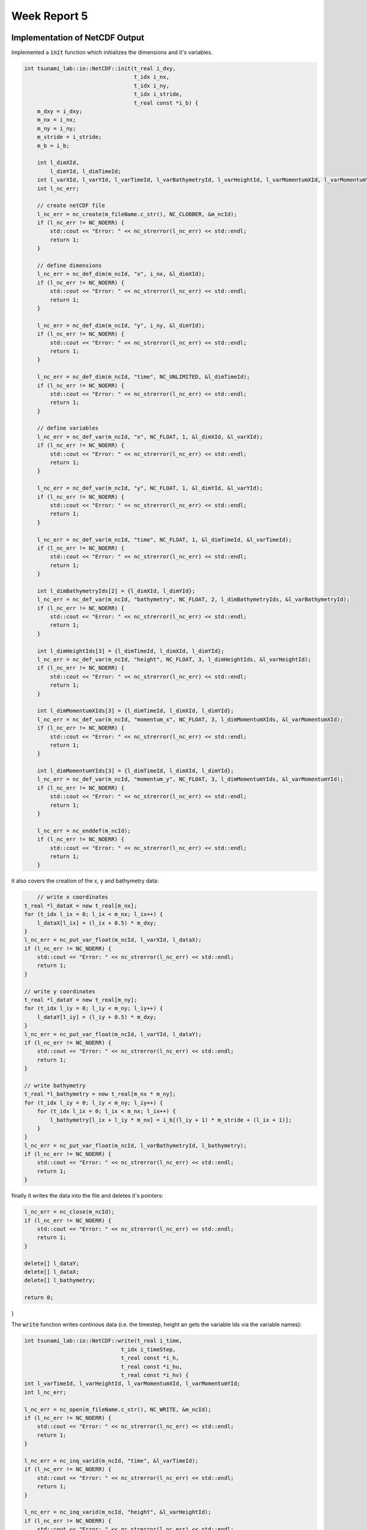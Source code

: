 .. _ch:Task_5:

Week Report 5
=============

.. _ch:Task_5_1:

Implementation of NetCDF Output
-------------------------------

Implemented a :code:`init` function which initializes the dimensions and it's variables.

.. code-block:: c++

    int tsunami_lab::io::NetCDF::init(t_real i_dxy,
                                      t_idx i_nx,
                                      t_idx i_ny,
                                      t_idx i_stride,
                                      t_real const *i_b) {
        m_dxy = i_dxy;
        m_nx = i_nx;
        m_ny = i_ny;
        m_stride = i_stride;
        m_b = i_b;

        int l_dimXId,
            l_dimYId, l_dimTimeId;
        int l_varXId, l_varYId, l_varTimeId, l_varBathymetryId, l_varHeightId, l_varMomentumXId, l_varMomentumYId;
        int l_nc_err;

        // create netCDF file
        l_nc_err = nc_create(m_fileName.c_str(), NC_CLOBBER, &m_ncId);
        if (l_nc_err != NC_NOERR) {
            std::cout << "Error: " << nc_strerror(l_nc_err) << std::endl;
            return 1;
        }

        // define dimensions
        l_nc_err = nc_def_dim(m_ncId, "x", i_nx, &l_dimXId);
        if (l_nc_err != NC_NOERR) {
            std::cout << "Error: " << nc_strerror(l_nc_err) << std::endl;
            return 1;
        }

        l_nc_err = nc_def_dim(m_ncId, "y", i_ny, &l_dimYId);
        if (l_nc_err != NC_NOERR) {
            std::cout << "Error: " << nc_strerror(l_nc_err) << std::endl;
            return 1;
        }

        l_nc_err = nc_def_dim(m_ncId, "time", NC_UNLIMITED, &l_dimTimeId);
        if (l_nc_err != NC_NOERR) {
            std::cout << "Error: " << nc_strerror(l_nc_err) << std::endl;
            return 1;
        }

        // define variables
        l_nc_err = nc_def_var(m_ncId, "x", NC_FLOAT, 1, &l_dimXId, &l_varXId);
        if (l_nc_err != NC_NOERR) {
            std::cout << "Error: " << nc_strerror(l_nc_err) << std::endl;
            return 1;
        }

        l_nc_err = nc_def_var(m_ncId, "y", NC_FLOAT, 1, &l_dimYId, &l_varYId);
        if (l_nc_err != NC_NOERR) {
            std::cout << "Error: " << nc_strerror(l_nc_err) << std::endl;
            return 1;
        }

        l_nc_err = nc_def_var(m_ncId, "time", NC_FLOAT, 1, &l_dimTimeId, &l_varTimeId);
        if (l_nc_err != NC_NOERR) {
            std::cout << "Error: " << nc_strerror(l_nc_err) << std::endl;
            return 1;
        }

        int l_dimBathymetryIds[2] = {l_dimXId, l_dimYId};
        l_nc_err = nc_def_var(m_ncId, "bathymetry", NC_FLOAT, 2, l_dimBathymetryIds, &l_varBathymetryId);
        if (l_nc_err != NC_NOERR) {
            std::cout << "Error: " << nc_strerror(l_nc_err) << std::endl;
            return 1;
        }

        int l_dimHeightIds[3] = {l_dimTimeId, l_dimXId, l_dimYId};
        l_nc_err = nc_def_var(m_ncId, "height", NC_FLOAT, 3, l_dimHeightIds, &l_varHeightId);
        if (l_nc_err != NC_NOERR) {
            std::cout << "Error: " << nc_strerror(l_nc_err) << std::endl;
            return 1;
        }

        int l_dimMomentumXIds[3] = {l_dimTimeId, l_dimXId, l_dimYId};
        l_nc_err = nc_def_var(m_ncId, "momentum_x", NC_FLOAT, 3, l_dimMomentumXIds, &l_varMomentumXId);
        if (l_nc_err != NC_NOERR) {
            std::cout << "Error: " << nc_strerror(l_nc_err) << std::endl;
            return 1;
        }

        int l_dimMomentumYIds[3] = {l_dimTimeId, l_dimXId, l_dimYId};
        l_nc_err = nc_def_var(m_ncId, "momentum_y", NC_FLOAT, 3, l_dimMomentumYIds, &l_varMomentumYId);
        if (l_nc_err != NC_NOERR) {
            std::cout << "Error: " << nc_strerror(l_nc_err) << std::endl;
            return 1;
        }

        l_nc_err = nc_enddef(m_ncId);
        if (l_nc_err != NC_NOERR) {
            std::cout << "Error: " << nc_strerror(l_nc_err) << std::endl;
            return 1;
        }
    
it also covers the creation of the x, y and bathymetry data:

.. code-block:: c++

	// write x coordinates
    t_real *l_dataX = new t_real[m_nx];
    for (t_idx l_ix = 0; l_ix < m_nx; l_ix++) {
        l_dataX[l_ix] = (l_ix + 0.5) * m_dxy;
    }
    l_nc_err = nc_put_var_float(m_ncId, l_varXId, l_dataX);
    if (l_nc_err != NC_NOERR) {
        std::cout << "Error: " << nc_strerror(l_nc_err) << std::endl;
        return 1;
    }

    // write y coordinates
    t_real *l_dataY = new t_real[m_ny];
    for (t_idx l_iy = 0; l_iy < m_ny; l_iy++) {
        l_dataY[l_iy] = (l_iy + 0.5) * m_dxy;
    }
    l_nc_err = nc_put_var_float(m_ncId, l_varYId, l_dataY);
    if (l_nc_err != NC_NOERR) {
        std::cout << "Error: " << nc_strerror(l_nc_err) << std::endl;
        return 1;
    }

    // write bathymetry
    t_real *l_bathymetry = new t_real[m_nx * m_ny];
    for (t_idx l_iy = 0; l_iy < m_ny; l_iy++) {
        for (t_idx l_ix = 0; l_ix < m_nx; l_ix++) {
            l_bathymetry[l_ix + l_iy * m_nx] = i_b[(l_iy + 1) * m_stride + (l_ix + 1)];
        }
    }
    l_nc_err = nc_put_var_float(m_ncId, l_varBathymetryId, l_bathymetry);
    if (l_nc_err != NC_NOERR) {
        std::cout << "Error: " << nc_strerror(l_nc_err) << std::endl;
        return 1;
    }

finally it writes the data into the file and deletes it's pointers:

.. code-block:: c++

    l_nc_err = nc_close(m_ncId);
    if (l_nc_err != NC_NOERR) {
        std::cout << "Error: " << nc_strerror(l_nc_err) << std::endl;
        return 1;
    }

    delete[] l_dataY;
    delete[] l_dataX;
    delete[] l_bathymetry;

    return 0;
}

The :code:`write` function writes continous data (i.e. the timestep, height an gets the variable Ids via the variable names):

.. code-block:: c++

	int tsunami_lab::io::NetCDF::write(t_real i_time,
                                      t_idx i_timeStep,
                                      t_real const *i_h,
                                      t_real const *i_hu,
                                      t_real const *i_hv) {
        int l_varTimeId, l_varHeightId, l_varMomentumXId, l_varMomentumYId;
        int l_nc_err;

        l_nc_err = nc_open(m_fileName.c_str(), NC_WRITE, &m_ncId);
        if (l_nc_err != NC_NOERR) {
            std::cout << "Error: " << nc_strerror(l_nc_err) << std::endl;
            return 1;
        }

        l_nc_err = nc_inq_varid(m_ncId, "time", &l_varTimeId);
        if (l_nc_err != NC_NOERR) {
            std::cout << "Error: " << nc_strerror(l_nc_err) << std::endl;
            return 1;
        }

        l_nc_err = nc_inq_varid(m_ncId, "height", &l_varHeightId);
        if (l_nc_err != NC_NOERR) {
            std::cout << "Error: " << nc_strerror(l_nc_err) << std::endl;
            return 1;
        }

        l_nc_err = nc_inq_varid(m_ncId, "momentum_x", &l_varMomentumXId);
        if (l_nc_err != NC_NOERR) {
            std::cout << "Error: " << nc_strerror(l_nc_err) << std::endl;
            return 1;
        }

        l_nc_err = nc_inq_varid(m_ncId, "momentum_y", &l_varMomentumYId);
        if (l_nc_err != NC_NOERR) {
            std::cout << "Error: " << nc_strerror(l_nc_err) << std::endl;
            return 1;
        }

        l_nc_err = nc_put_var1_float(m_ncId, l_varTimeId, &i_timeStep, &i_time);
        if (l_nc_err != NC_NOERR) {
            std::cout << "Error: " << nc_strerror(l_nc_err) << std::endl;
            return 1;
        }

It then appends the data to the variables and safes it.

.. code-block:: c++

	 size_t l_startp[3] = {i_timeStep, 0, 0};
    size_t l_countp[3] = {1, m_nx, m_ny};

    t_real *l_height = new t_real[m_nx * m_ny];
    for (t_idx l_iy = 0; l_iy < m_ny; l_iy++) {
        for (t_idx l_ix = 0; l_ix < m_nx; l_ix++) {
            l_height[l_ix + l_iy * m_nx] = i_h[(l_iy + 1) * m_stride + (l_ix + 1)] + m_b[(l_iy + 1) * m_stride + (l_ix + 1)];
        }
    }
    l_nc_err = nc_put_vara_float(m_ncId, l_varHeightId, l_startp, l_countp, l_height);
    if (l_nc_err != NC_NOERR) {
        std::cout << "Error: " << nc_strerror(l_nc_err) << std::endl;
        return 1;
    }

    t_real *l_momentumX = new t_real[m_nx * m_ny];
    for (t_idx l_iy = 0; l_iy < m_ny; l_iy++) {
        for (t_idx l_ix = 0; l_ix < m_nx; l_ix++) {
            l_momentumX[l_ix + l_iy * m_nx] = i_hu[(l_iy + 1) * m_stride + (l_ix + 1)];
        }
    }
    l_nc_err = nc_put_vara_float(m_ncId, l_varMomentumXId, l_startp, l_countp, l_momentumX);
    if (l_nc_err != NC_NOERR) {
        std::cout << "Error: " << nc_strerror(l_nc_err) << std::endl;
        return 1;
    }

    t_real *l_momentumY = new t_real[m_nx * m_ny];
    for (t_idx l_iy = 0; l_iy < m_ny; l_iy++) {
        for (t_idx l_ix = 0; l_ix < m_nx; l_ix++) {
            l_momentumY[l_ix + l_iy * m_nx] = i_hv[(l_iy + 1) * m_stride + (l_ix + 1)];
        }
    }
    l_nc_err = nc_put_vara_float(m_ncId, l_varMomentumYId, l_startp, l_countp, l_momentumY);
    if (l_nc_err != NC_NOERR) {
        std::cout << "Error: " << nc_strerror(l_nc_err) << std::endl;
        return 1;
    }

    delete[] l_height;
    delete[] l_momentumX;
    delete[] l_momentumY;

    l_nc_err = nc_close(m_ncId);
    if (l_nc_err != NC_NOERR) {
        std::cout << "Error: " << nc_strerror(l_nc_err) << std::endl;
        return 1;
    }

    return 0;
}


Implementation of Artificial Tsunami setup
-------------------------------------------

Implemented an Tsunami setup with constant bathymetry and artificial displacement in the computational domain :math:`[10\text{km}] \times [10\text{km}]`.
The displacement happens in a :math:`[1\text{km}] \times [1\text{km}]` square in the center of our domain.

.. math::

    h &= 100 \\
    hu &= 0 \\
    hv &= 0 \\
    b  &= \begin{cases}
               -100 + d, & \text{ if } x,y <= |500|\\
               -100, & \text{ else }.
             \end{cases}

.. math:: \text{d}: [-500, +500] \times [-500, +500] \rightarrow \mathbb{R}

.. math::

   \begin{aligned}
       \text{d}(x, y) & = & 5 \cdot f(x)g(y) \\
       \text{f}(x) & = & \sin\left(\left(\frac{x}{500}+1\right) \cdot \pi\right) \\
       \text{g}(y) & = & -\left(\frac{y}{500}\right)^2 + 1
     \end{aligned}

Hence a new setup (ArtificialTsunami2d) was implemented:

.. code-block:: c++

  tsunami_lab::setups::ArtificialTsunami2d::ArtificialTsunami2d(t_real in_simLenX,
                                                                t_real in_simLenY) {
      m_simLenX = in_simLenX;
      m_simLenY = in_simLenY;
  }

  tsunami_lab::t_real tsunami_lab::setups::ArtificialTsunami2d::getHeight(t_real,
                                                                          t_real) const {
      // max(-bathymetry, delta(20m)) -> bathymetry constant -100 -> height constant 100
      return 100;
  }

  tsunami_lab::t_real tsunami_lab::setups::ArtificialTsunami2d::getMomentumX(t_real,
                                                                            t_real) const {
      return 0;
  }

  tsunami_lab::t_real tsunami_lab::setups::ArtificialTsunami2d::getMomentumY(t_real,
                                                                            t_real) const {
      return 0;
  }

  tsunami_lab::t_real tsunami_lab::setups::ArtificialTsunami2d::getBathymetry(t_real in_x,
                                                                              t_real in_y) const {
      t_real displacement = 0;
      t_real pi = 3.14159265358979323846;
      // displacement = 5 * g(x) * f(y)
      displacement = 5 * sin(((in_x / 500) + 1) * pi) * (-((in_y / 500) * (in_y / 500)) + 1);

      // theory: 10km x 10km -> mid at 5000m. if |midx - in_x| <= 500 return -100 + displacement, else -100

      t_real midx = (m_simLenX / 2);
      t_real midy = (m_simLenY / 2);

      if (abs(midx - in_x) <= 500 && abs(midy - in_y) <= 500) {
          return (-100 + displacement);
      } else {
          return -100;
      }
  }

Visualization of the two-dimensional artificial Tsunami Event:

.. video:: _static/video_folder/assignment_5/
  :autoplay:
  :loop:
  :height: 300
  :width: 650

Implementation of NetCDF Input
-------------------------------

Implemented the NetCDF file input through a new :code:`read` function.

First, the file paths are initialized:

.. code-block:: c++

  int tsunami_lab::io::NetCDF::read(std::string i_nameBathymetry,
                                    std::string i_nameDisplacements,
                                    t_idx *o_bathymetryDimX,
                                    t_idx *o_bathymetryDimY,
                                    t_real *&o_bathymetryPosX,
                                    t_real *&o_bathymetryPosY,
                                    t_real *&o_bathymetry,
                                    t_idx *o_dispDimX,
                                    t_idx *o_dispDimY,
                                    t_real *&o_dispPosX,
                                    t_real *&o_dispPosY,
                                    t_real *&o_displacements) {
      // add res path
      i_nameBathymetry = "./res/" + i_nameBathymetry;
      i_nameDisplacements = "./res/" + i_nameDisplacements;
      int l_ncIDBathymetry, l_ncIDDisplacements;
      int l_nc_err = nc_open(i_nameBathymetry.c_str(), 0, &l_ncIDBathymetry);

the bathymetry CDF file is opened and all values to be read are initialized:

.. code-block:: c++

    // open bathymetry file
    if (l_nc_err != NC_NOERR) {
        std::cerr << "Could not open file: " << i_nameBathymetry << std::endl;
        return 1;
    }

    // get dimensions
    std::size_t l_xDim, l_yDim;
    l_nc_err = nc_inq_dimlen(l_ncIDBathymetry, 0, &l_xDim);
    l_nc_err = nc_inq_dimlen(l_ncIDBathymetry, 1, &l_yDim);

    if (l_nc_err != NC_NOERR) {
        std::cerr << "Could get the size of a dimension in bathymetry." << std::endl;
        return 1;
    }

    *o_bathymetryDimX = (t_idx)l_xDim;
    *o_bathymetryDimY = (t_idx)l_yDim;
    o_bathymetry = new tsunami_lab::t_real[l_xDim * l_yDim];
    o_bathymetryPosX = new tsunami_lab::t_real[l_xDim];
    o_bathymetryPosY = new tsunami_lab::t_real[l_yDim];

and finally the values are read from the file:

.. code-block:: c++

    // get variable ids
    int l_varIDx, l_varIDy, l_varIDz;
    l_nc_err = nc_inq_varid(l_ncIDBathymetry, "x", &l_varIDx);
    l_nc_err = nc_inq_varid(l_ncIDBathymetry, "y", &l_varIDy);
    l_nc_err = nc_inq_varid(l_ncIDBathymetry, "z", &l_varIDz);

    if (l_nc_err != NC_NOERR) {
        std::cerr << "Could find variable in bathymetry." << std::endl;
        return 1;
    }

    // read position of bathymetry in grid

    l_nc_err = nc_get_var_float(l_ncIDBathymetry, l_varIDx, &o_bathymetryPosX[0]);
    if (l_nc_err != NC_NOERR) {
        std::cerr << "Could not load data from variable x" << std::endl;
        return 1;
    }

    l_nc_err = nc_get_var_float(l_ncIDBathymetry, l_varIDy, &o_bathymetryPosY[0]);
    if (l_nc_err != NC_NOERR) {
        std::cerr << "Could not load data from variable y" << std::endl;
        return 1;
    }

    // read bathymetry value itself

    l_nc_err = nc_get_var_float(l_ncIDBathymetry, l_varIDz, o_bathymetry);
    if (l_nc_err != NC_NOERR) {
        std::cerr << "Could not load data from variable z" << std::endl;
        return 1;
    }

The same two steps happen for the displacement netCDF file.

Open displacement file and initialize values to be read:

.. code-block:: c++

    l_nc_err = nc_open(i_nameDisplacements.c_str(), 0, &l_ncIDDisplacements);

    if (l_nc_err != NC_NOERR) {
        std::cerr << "Could not open file: " << i_nameBathymetry << std::endl;
        return 1;
    }

    l_nc_err = nc_inq_dimlen(l_ncIDDisplacements, 0, &l_xDim);
    l_nc_err = nc_inq_dimlen(l_ncIDDisplacements, 1, &l_yDim);

    if (l_nc_err != NC_NOERR) {
        std::cerr << "Could get the size of a dimension in displacements." << std::endl;
        return 1;
    }

    *o_dispDimX = (t_idx)l_xDim;
    *o_dispDimY = (t_idx)l_yDim;
    o_displacements = new tsunami_lab::t_real[l_xDim * l_yDim];
    o_dispPosX = new tsunami_lab::t_real[l_xDim];
    o_dispPosY = new tsunami_lab::t_real[l_yDim];

Read values from displacement netCDF:

.. code-block:: c++
  
    // get variable ids
    l_nc_err = nc_inq_varid(l_ncIDDisplacements, "x", &l_varIDx);
    l_nc_err = nc_inq_varid(l_ncIDDisplacements, "y", &l_varIDy);
    l_nc_err = nc_inq_varid(l_ncIDDisplacements, "z", &l_varIDz);

    if (l_nc_err != NC_NOERR) {
        std::cerr << "Could find variable in displacements." << std::endl;
        return 1;
    }

    // read position of displacement in grid

    l_nc_err = nc_get_var_float(l_ncIDDisplacements, l_varIDx, &o_dispPosX[0]);
    if (l_nc_err != NC_NOERR) {
        std::cerr << "Could not load data from variable x" << std::endl;
        return 1;
    }

    l_nc_err = nc_get_var_float(l_ncIDDisplacements, l_varIDy, &o_dispPosY[0]);
    if (l_nc_err != NC_NOERR) {
        std::cerr << "Could not load data from variable y" << std::endl;
        return 1;
    }

    // read bathymetry value itself

    l_nc_err = nc_get_var_float(l_ncIDDisplacements, l_varIDz, &o_displacements[0]);
    if (l_nc_err != NC_NOERR) {
        std::cerr << "Could not load data from variable z" << std::endl;
        return 1;
    }

Implementation of two-dimensional Tsunami Event
-----------------------------------------------

In the non-artificial version of the two-dimensional Tsunami Event there is a slight change to the initial values.

.. math::

   \begin{split}
       h  &= \begin{cases}
               \max( -b_\text{in}, \delta), &\text{if } b_\text{in} < 0 \\
               0, &\text{else}
             \end{cases}\\
       hu &= 0\\
       hv &= 0\\
       b  &= \begin{cases}
               \min(b_\text{in}, -\delta) + d_\text{in}, & \text{ if } b_\text{in} < 0\\
               \max(b_\text{in}, \delta) + d_\text{in}, & \text{ else}.
             \end{cases}
   \end{split}

The user is able to make various settings in the config .json file (such as simulation time, boundary conditions, resolution of cells, ...) :

.. code-block:: c++

  {
      "dimension": 2,
      "nx": 500,
      "ny": 500,
      "xLen": 5000.0,
      "yLen": 5000.0,
      "simTime": 5000,
      "boundaryCond": "OO",
      "setup": "TsunamiEvent"
  }

The setup itself receives most of the parameters from the netCDF input file:

.. code-block:: c++

  tsunami_lab::setups::TsunamiEvent2d::TsunamiEvent2d(t_real *in_bathymetry,
                                                      t_real *in_rawX_bathymetry,
                                                      t_idx in_dimX_bathymetry,
                                                      t_real *in_rawY_bathymetry,
                                                      t_idx in_dimY_bathymetry,
                                                      t_real *in_displacement,
                                                      t_real *in_rawX_displacement,
                                                      t_idx in_dimX_displacement,
                                                      t_real *in_rawY_displacement,
                                                      t_idx in_dimY_displacement) {
      m_bathymetry = in_bathymetry;
      m_rawX_bathymetry = in_rawX_bathymetry;
      m_dimX_bathymetry = in_dimX_bathymetry;
      m_rawY_bathymetry = in_rawY_bathymetry;
      m_dimY_bathymetry = in_dimY_bathymetry;
      m_displacement = in_displacement;
      m_rawX_displacement = in_rawX_displacement;
      m_dimX_displacement = in_dimX_displacement;
      m_rawY_displacement = in_rawY_displacement;
      m_dimY_displacement = in_dimY_displacement;
  }

To ensure that the resolution of our simulation does not collide with the given grid coordinates, a conversion of the x,y input values at a certain time step into x,y grid coordinates from the input file is performed.

Therefore, the index of the nearest value in the given grid coordinates (e.g. :code:`m_rawX_bathymetry`) is found. 

These indices (e.g. :code:`nearestValueX`) are then used to calculate the position of the corresponding bathymetry value:

.. code-block:: c++

  tsunami_lab::t_real tsunami_lab::setups::TsunamiEvent2d::getHeight(t_real in_x,
                                                                     t_real in_y) const {
      // convert scaled x,y to given values from netCDF
      // simple unoptimzed solution: iterate over array and store index of nearest Value
      int nearestValueX = 0;
      int nearestValueY = 0;
      for (t_idx i = 1; i < m_dimX_bathymetry; i++) {
          if (fabs(m_rawX_bathymetry[i] - in_x) < fabs(m_rawX_bathymetry[nearestValueX] - in_x)) {
              nearestValueX = i;
          }
      }

      for (t_idx i = 1; i < m_dimY_bathymetry; i++) {
          if (fabs(m_rawX_bathymetry[i] - in_y) < fabs(m_rawX_bathymetry[nearestValueY] - in_y)) {
              nearestValueY = i;
          }
      }

      // calculate new converted pos index of bathymetry
      t_idx newBathymetryIndex = nearestValueY * m_dimX_bathymetry + nearestValueX;

      if (m_bathymetry[newBathymetryIndex] < 0) {
          return (-m_bathymetry[newBathymetryIndex] < 20) ? 20 : -m_bathymetry[newBathymetryIndex];
      }

      return 0;
  }

The displacement data follow the same procedure in terms of the grid coordinates, but differ in the use of the computational domain.
The raw input grid coordinates are used in an if condition to constrain the calculation of the bathymetry in the displacement area.

Therefore, the smallest and largest values in the x and y directions are used to check whether you are in the displacement range or not:

.. code-block:: c++

  tsunami_lab::t_real tsunami_lab::setups::TsunamiEvent2d::getBathymetry(t_real in_x,
                                                                         t_real in_y) const {
      // variables for displacement condition
      t_real smallestX = m_rawX_displacement[0];
      t_real biggestX = m_rawX_displacement[m_dimX_displacement - 1];
      t_real smallestY = m_rawY_displacement[0];
      t_real biggestY = m_rawY_displacement[m_dimX_displacement - 1];

      nearestValueX = 0;
      nearestValueY = 0;

      // if in domain of displacement look for nearest value
      if (in_x >= smallestX && in_x <= biggestX) {
          for (t_idx i = 1; i < m_dimX_displacement; i++) {
              if (fabs(m_rawX_displacement[i] - in_x) < fabs(m_rawX_displacement[nearestValueX] - in_x)) {
                  nearestValueX = i;
              }
          }
      }

      if (in_y >= smallestY && in_y <= biggestY) {
          for (t_idx i = 1; i < m_dimY_displacement; i++) {
              if (fabs(m_rawY_displacement[i] - in_y) < fabs(m_rawY_displacement[nearestValueY] - in_y)) {
                  nearestValueY = i;
              }
          }
      }

      // new converted pos index displacement
      t_idx newDisplacementIndex = nearestValueY * m_dimX_displacement + nearestValueX;

      // if in computational domain of displacement -> update displacement to value, else displacement = 0
      t_real displacement = 0;
      if (in_x >= smallestX && in_x <= biggestX) {
          if (in_y >= smallestY && in_y <= biggestY) {
              displacement = m_displacement[newDisplacementIndex];
          }
      }

      if (m_bathymetry[newBathymetryIndex] < 0) {
          return !(m_bathymetry[newBathymetryIndex] < -20) ? -20 + displacement : m_bathymetry[newBathymetryIndex] + displacement;
      } else {
          return (m_bathymetry[newBathymetryIndex] < 20) ? 20 + displacement : m_bathymetry[newBathymetryIndex] + displacement;
      }
  }

Visualization of the two-dimensional tsunami event with the netCDF files provided on the website:

.. video:: _static/video_folder/assignment_5/
  :autoplay:
  :loop:
  :height: 300
  :width: 650



Individual Member Contributions
--------------------------------

Phillip Rothenbeck: configured netCDF library integration, implemented netCDF Input

Marek Sommerfeld: implemented netCDF Output

Moritz Rätz: implemented ArtificialTsunami2d and TsunamiEvent2d setups, project report